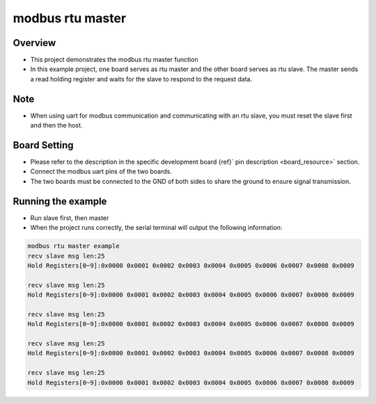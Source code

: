 .. _modbus_rtu_master:

modbus rtu master
==================================

Overview
--------

- This project demonstrates the modbus rtu master function

- In this example project, one board serves as rtu master and the other board serves as rtu slave. The master sends a read holding register and waits for the slave to respond to the request data.

Note
----

- When using uart for modbus communication and communicating with an rtu slave, you must reset the slave first and then the host.

Board Setting
-------------

- Please refer to the description in the specific development board {ref}` pin description <board_resource>` section.

- Connect the modbus uart pins of the two boards.

- The two boards must be connected to the GND of both sides to share the ground to ensure signal transmission.

Running the example
-------------------

- Run slave first, then master

- When the project runs correctly, the serial terminal will output the following information:


.. code-block:: console

   modbus rtu master example
   recv slave msg len:25
   Hold Registers[0~9]:0x0000 0x0001 0x0002 0x0003 0x0004 0x0005 0x0006 0x0007 0x0008 0x0009

   recv slave msg len:25
   Hold Registers[0~9]:0x0000 0x0001 0x0002 0x0003 0x0004 0x0005 0x0006 0x0007 0x0008 0x0009

   recv slave msg len:25
   Hold Registers[0~9]:0x0000 0x0001 0x0002 0x0003 0x0004 0x0005 0x0006 0x0007 0x0008 0x0009

   recv slave msg len:25
   Hold Registers[0~9]:0x0000 0x0001 0x0002 0x0003 0x0004 0x0005 0x0006 0x0007 0x0008 0x0009

   recv slave msg len:25
   Hold Registers[0~9]:0x0000 0x0001 0x0002 0x0003 0x0004 0x0005 0x0006 0x0007 0x0008 0x0009

